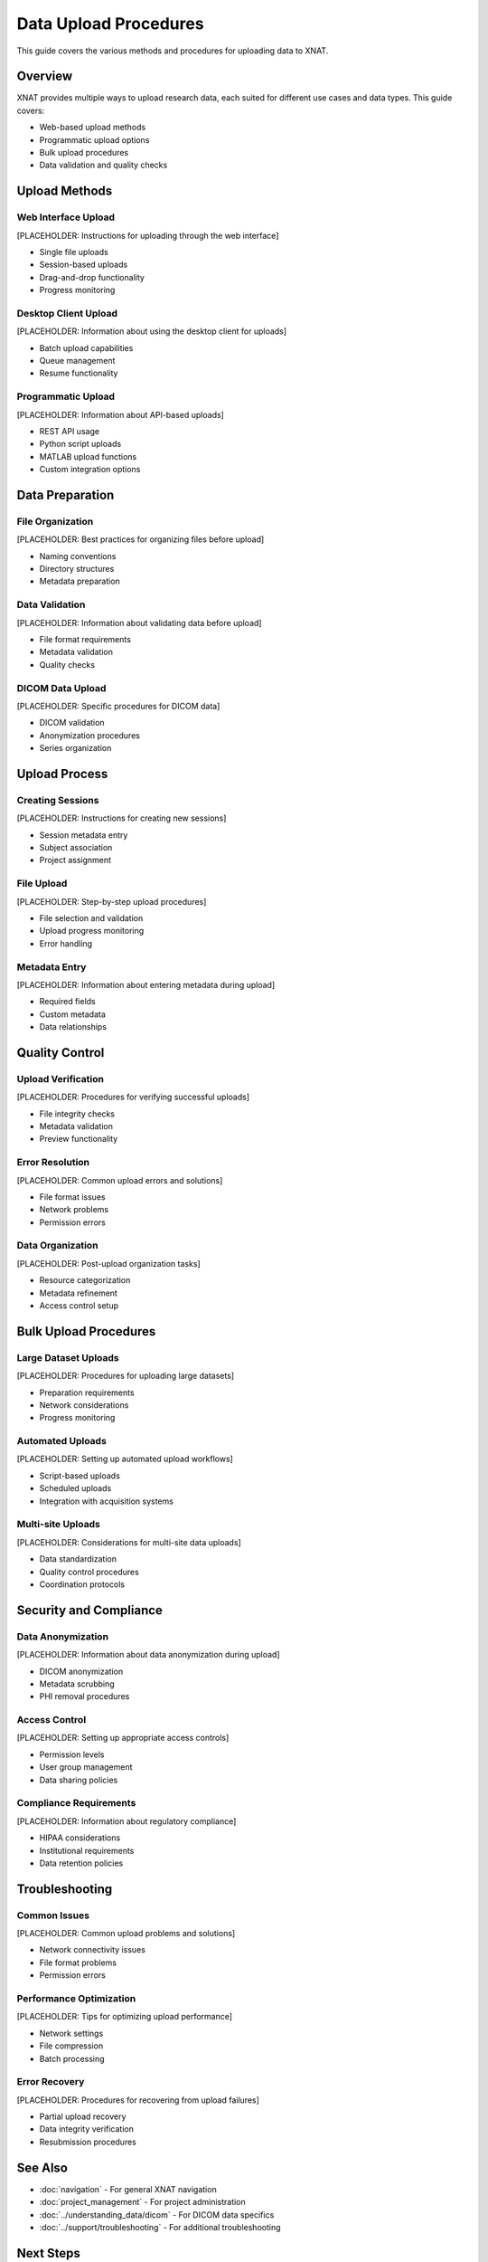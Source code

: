 Data Upload Procedures
======================

This guide covers the various methods and procedures for uploading data to XNAT.

Overview
--------

XNAT provides multiple ways to upload research data, each suited for different use cases and data types. This guide covers:

- Web-based upload methods
- Programmatic upload options
- Bulk upload procedures
- Data validation and quality checks

Upload Methods
--------------

Web Interface Upload
~~~~~~~~~~~~~~~~~~~~

[PLACEHOLDER: Instructions for uploading through the web interface]

- Single file uploads
- Session-based uploads
- Drag-and-drop functionality
- Progress monitoring

Desktop Client Upload
~~~~~~~~~~~~~~~~~~~~~

[PLACEHOLDER: Information about using the desktop client for uploads]

- Batch upload capabilities
- Queue management
- Resume functionality

Programmatic Upload
~~~~~~~~~~~~~~~~~~~

[PLACEHOLDER: Information about API-based uploads]

- REST API usage
- Python script uploads
- MATLAB upload functions
- Custom integration options

Data Preparation
----------------

File Organization
~~~~~~~~~~~~~~~~~

[PLACEHOLDER: Best practices for organizing files before upload]

- Naming conventions
- Directory structures
- Metadata preparation

Data Validation
~~~~~~~~~~~~~~~

[PLACEHOLDER: Information about validating data before upload]

- File format requirements
- Metadata validation
- Quality checks

DICOM Data Upload
~~~~~~~~~~~~~~~~~

[PLACEHOLDER: Specific procedures for DICOM data]

- DICOM validation
- Anonymization procedures
- Series organization

Upload Process
--------------

Creating Sessions
~~~~~~~~~~~~~~~~~

[PLACEHOLDER: Instructions for creating new sessions]

- Session metadata entry
- Subject association
- Project assignment

File Upload
~~~~~~~~~~~

[PLACEHOLDER: Step-by-step upload procedures]

- File selection and validation
- Upload progress monitoring
- Error handling

Metadata Entry
~~~~~~~~~~~~~~

[PLACEHOLDER: Information about entering metadata during upload]

- Required fields
- Custom metadata
- Data relationships

Quality Control
---------------

Upload Verification
~~~~~~~~~~~~~~~~~~~

[PLACEHOLDER: Procedures for verifying successful uploads]

- File integrity checks
- Metadata validation
- Preview functionality

Error Resolution
~~~~~~~~~~~~~~~~

[PLACEHOLDER: Common upload errors and solutions]

- File format issues
- Network problems
- Permission errors

Data Organization
~~~~~~~~~~~~~~~~~

[PLACEHOLDER: Post-upload organization tasks]

- Resource categorization
- Metadata refinement
- Access control setup

Bulk Upload Procedures
----------------------

Large Dataset Uploads
~~~~~~~~~~~~~~~~~~~~~

[PLACEHOLDER: Procedures for uploading large datasets]

- Preparation requirements
- Network considerations
- Progress monitoring

Automated Uploads
~~~~~~~~~~~~~~~~~

[PLACEHOLDER: Setting up automated upload workflows]

- Script-based uploads
- Scheduled uploads
- Integration with acquisition systems

Multi-site Uploads
~~~~~~~~~~~~~~~~~~

[PLACEHOLDER: Considerations for multi-site data uploads]

- Data standardization
- Quality control procedures
- Coordination protocols

Security and Compliance
-----------------------

Data Anonymization
~~~~~~~~~~~~~~~~~~

[PLACEHOLDER: Information about data anonymization during upload]

- DICOM anonymization
- Metadata scrubbing
- PHI removal procedures

Access Control
~~~~~~~~~~~~~~

[PLACEHOLDER: Setting up appropriate access controls]

- Permission levels
- User group management
- Data sharing policies

Compliance Requirements
~~~~~~~~~~~~~~~~~~~~~~~

[PLACEHOLDER: Information about regulatory compliance]

- HIPAA considerations
- Institutional requirements
- Data retention policies

Troubleshooting
---------------

Common Issues
~~~~~~~~~~~~~

[PLACEHOLDER: Common upload problems and solutions]

- Network connectivity issues
- File format problems
- Permission errors

Performance Optimization
~~~~~~~~~~~~~~~~~~~~~~~~

[PLACEHOLDER: Tips for optimizing upload performance]

- Network settings
- File compression
- Batch processing

Error Recovery
~~~~~~~~~~~~~~

[PLACEHOLDER: Procedures for recovering from upload failures]

- Partial upload recovery
- Data integrity verification
- Resubmission procedures

See Also
--------

- :doc:`navigation` - For general XNAT navigation
- :doc:`project_management` - For project administration
- :doc:`../understanding_data/dicom` - For DICOM data specifics
- :doc:`../support/troubleshooting` - For additional troubleshooting

Next Steps
----------

[PLACEHOLDER: Suggested next steps after mastering upload procedures]

- Set up automated upload workflows
- Configure quality control procedures
- Establish data governance policies
- Train team members on upload procedures